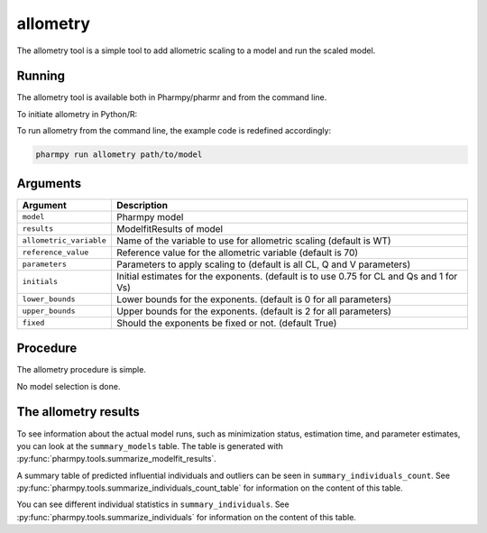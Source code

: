 .. _allometry:

=========
allometry
=========

The allometry tool is a simple tool to add allometric scaling to a model and run the scaled model.

~~~~~~~
Running
~~~~~~~

The allometry tool is available both in Pharmpy/pharmr and from the command line.

To initiate allometry in Python/R:

.. pharmpy-code::

    from pharmpy.modeling import read_model, read_modelfit_results
    from pharmpy.tools import run_allometry

    start_model = read_model('path/to/model')
    start_model_results = read_modelfit_results('path/to/model')
    res = run_allometry(model=start_model, results=start_model_results)

To run allometry from the command line, the example code is redefined accordingly:

.. code::

    pharmpy run allometry path/to/model

~~~~~~~~~
Arguments
~~~~~~~~~

+---------------------------------------------------+-----------------------------------------------------------------------------------------+
| Argument                                          | Description                                                                             |
+===================================================+=========================================================================================+
| ``model``                                         | Pharmpy model                                                                           |
+---------------------------------------------------+-----------------------------------------------------------------------------------------+
| ``results``                                       | ModelfitResults of model                                                                |
+---------------------------------------------------+-----------------------------------------------------------------------------------------+
| ``allometric_variable``                           | Name of the variable to use for allometric scaling (default is WT)                      |
+---------------------------------------------------+-----------------------------------------------------------------------------------------+
| ``reference_value``                               | Reference value for the allometric variable (default is 70)                             |
+---------------------------------------------------+-----------------------------------------------------------------------------------------+
| ``parameters``                                    | Parameters to apply scaling to (default is all CL, Q and V parameters)                  |
+---------------------------------------------------+-----------------------------------------------------------------------------------------+
| ``initials``                                      | Initial estimates for the exponents. (default is to use 0.75 for CL and Qs and 1 for Vs)|
+---------------------------------------------------+-----------------------------------------------------------------------------------------+
| ``lower_bounds``                                  | Lower bounds for the exponents. (default is 0 for all parameters)                       |
+---------------------------------------------------+-----------------------------------------------------------------------------------------+
| ``upper_bounds``                                  | Upper bounds for the exponents. (default is 2 for all parameters)                       |
+---------------------------------------------------+-----------------------------------------------------------------------------------------+
| ``fixed``                                         | Should the exponents be fixed or not. (default True)                                    |
+---------------------------------------------------+-----------------------------------------------------------------------------------------+

~~~~~~~~~
Procedure
~~~~~~~~~

The allometry procedure is simple.

.. graphviz::

    digraph G {
      draw [
        label = "Input model";
        shape = rect;
      ];
      allometry [
        label = "Add allometric scaling to model";
        shape = rect;
      ];
      run [
        label = "Run";
        shape = rect;
      ];

      draw -> allometry -> run;
    }

No model selection is done.

~~~~~~~~~~~~~~~~~~~~~
The allometry results
~~~~~~~~~~~~~~~~~~~~~

To see information about the actual model runs, such as minimization status, estimation time, and parameter estimates,
you can look at the ``summary_models`` table. The table is generated with
:py:func:`pharmpy.tools.summarize_modelfit_results`.

.. pharmpy-execute::
    :hide-code:

    from pharmpy.results import read_results
    res = read_results('tests/testdata/results/allometry_results.json')
    res.summary_models

A summary table of predicted influential individuals and outliers can be seen in ``summary_individuals_count``.
See :py:func:`pharmpy.tools.summarize_individuals_count_table` for information on the content of this table.

.. pharmpy-execute::
    :hide-code:

    res.summary_individuals_count

You can see different individual statistics in ``summary_individuals``.
See :py:func:`pharmpy.tools.summarize_individuals` for information on the content of this table.

.. pharmpy-execute::
    :hide-code:

    res.summary_individuals
